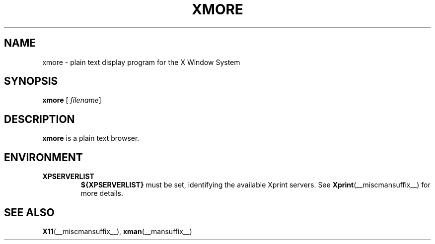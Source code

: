 .\" This manpage has been automatically generated by docbook2man 
.\" from a DocBook document.  This tool can be found at:
.\" <http://shell.ipoline.com/~elmert/comp/docbook2X/> 
.\" Please send any bug reports, improvements, comments, patches, 
.\" etc. to Steve Cheng <steve@ggi-project.org>.
.TH "XMORE" "__mansuffix__" "24 May 2004" "" ""
.SH NAME
xmore \- plain text display program for the X Window System
.SH SYNOPSIS

\fBxmore\fR [ \fB\fIfilename\fB\fR] 

.SH "DESCRIPTION"
.PP
\fBxmore\fR is a plain text browser.
.SH "ENVIRONMENT"
.TP
\fBXPSERVERLIST \fR
\fB${XPSERVERLIST}\fR must be set,
identifying the available Xprint servers.
See \fBXprint\fR(__miscmansuffix__)
for more details.
.SH "SEE ALSO"
.PP
\fBX11\fR(__miscmansuffix__), \fBxman\fR(__mansuffix__)
